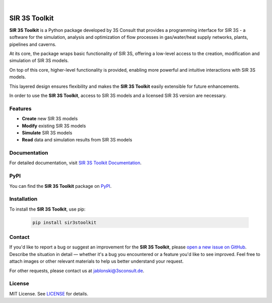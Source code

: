 .. image:: https://img.shields.io/badge/License-MIT-yellow.svg
   :target: LICENSE
   :alt: License: MIT
.. image:: https://img.shields.io/pypi/v/sir3stoolkit.svg
   :target: https://pypi.org/project/sir3stoolkit/
   :alt: PyPI version

|

SIR 3S Toolkit
==============

**SIR 3S Toolkit** is a Python package developed by 3S Consult that provides a programming interface for SIR 3S - 
a software for the simulation, analysis and optimization of flow processes in gas/water/heat supply networks, 
plants, pipelines and caverns. 

At its core, the package wraps basic functionality of SIR 3S, offering a low-level access to the creation, modification and simulation of SIR 3S models.

On top of this core, higher-level functionality is provided, enabling more powerful and intuitive interactions with SIR 3S models. 

This layered design ensures flexibility and makes the **SIR 3S Toolkit** easily extensible for future enhancements.

.. image:: https://raw.githubusercontent.com/3SConsult/PT3S/master/sphinx_docs/_static/Sir3S_Splash.jpg
   :target: https://www.3sconsult.de/software/sir-3s/
   :width: 20%
   :alt: Sir3S Splash

In order to use the **SIR 3S Toolkit**, access to SIR 3S models and a licensed SIR 3S version are necessary.

Features
--------

- **Create** new SIR 3S models
- **Modify** existing SIR 3S models
- **Simulate** SIR 3S models
- **Read** data and simulation results from SIR 3S models

Documentation
-------------
For detailed documentation, visit `SIR 3S Toolkit Documentation <https://3sconsult.github.io/sir3stoolkit/>`_.

PyPI
----
You can find the **SIR 3S Toolkit** package on `PyPI <https://pypi.org/project/sir3stoolkit/>`_.

Installation
------------

To install the **SIR 3S Toolkit**, use pip:

   .. code-block:: bash

      pip install sir3stoolkit

Contact
-------
If you'd like to report a bug or suggest an improvement for the **SIR 3S Toolkit**, please `open a new issue on GitHub <https://github.com/3SConsult/sir3stoolkit/issues>`_. Describe the situation in detail — whether it's a bug you encountered or a feature you'd like to see improved. Feel free to attach images or other relevant materials to help us better understand your request.

For other requests, please contact us at `jablonski@3sconsult.de <mailto:jablonski@3sconsult.de>`_.

License
-------
MIT License. See `LICENSE <https://github.com/3SConsult/sir3stoolkit/blob/master/LICENSE>`_ for details.


